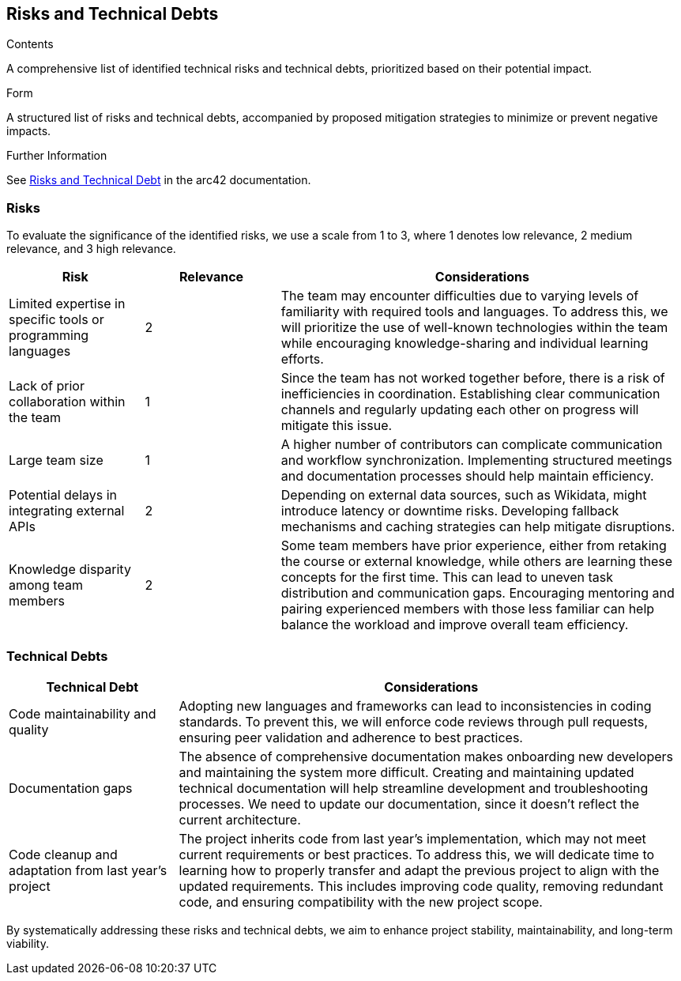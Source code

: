 ifndef::imagesdir[:imagesdir: ../images]

[[section-technical-risks]]
== Risks and Technical Debts

[role="arc42help"]

.Contents
A comprehensive list of identified technical risks and technical debts, prioritized based on their potential impact.

.Form
A structured list of risks and technical debts, accompanied by proposed mitigation strategies to minimize or prevent negative impacts.

.Further Information
See https://docs.arc42.org/section-11/[Risks and Technical Debt] in the arc42 documentation.

=== Risks
To evaluate the significance of the identified risks, we use a scale from 1 to 3, where 1 denotes low relevance, 2 medium relevance, and 3 high relevance.

[cols="1,1,3", options="header"]
|===
| Risk | Relevance | Considerations
| Limited expertise in specific tools or programming languages | 2 | The team may encounter difficulties due to varying levels of familiarity with required tools and languages. To address this, we will prioritize the use of well-known technologies within the team while encouraging knowledge-sharing and individual learning efforts.
| Lack of prior collaboration within the team | 1 | Since the team has not worked together before, there is a risk of inefficiencies in coordination. Establishing clear communication channels and regularly updating each other on progress will mitigate this issue.
| Large team size | 1 | A higher number of contributors can complicate communication and workflow synchronization. Implementing structured meetings and documentation processes should help maintain efficiency.
| Potential delays in integrating external APIs | 2 | Depending on external data sources, such as Wikidata, might introduce latency or downtime risks. Developing fallback mechanisms and caching strategies can help mitigate disruptions.
| Knowledge disparity among team members | 2 | Some team members have prior experience, either from retaking the course or external knowledge, while others are learning these concepts for the first time. This can lead to uneven task distribution and communication gaps. Encouraging mentoring and pairing experienced members with those less familiar can help balance the workload and improve overall team efficiency.
|===

=== Technical Debts
[cols="1,3", options="header"]
|===
| Technical Debt
| Considerations

| Code maintainability and quality
| Adopting new languages and frameworks can lead to inconsistencies in coding standards. To prevent this, we will enforce code reviews through pull requests, ensuring peer validation and adherence to best practices.

| Documentation gaps
| The absence of comprehensive documentation makes onboarding new developers and
maintaining the system more difficult. Creating and maintaining updated
technical documentation will help streamline development and troubleshooting
processes. We need to update our documentation, since it doesn't reflect the
current architecture.

| Code cleanup and adaptation from last year’s project
| The project inherits code from last year’s implementation, which may not meet current requirements or best practices. To address this, we will dedicate time to learning how to properly transfer and adapt the previous project to align with the updated requirements. This includes improving code quality, removing redundant code, and ensuring compatibility with the new project scope.
|===

By systematically addressing these risks and technical debts, we aim to enhance project stability, maintainability, and long-term viability.
